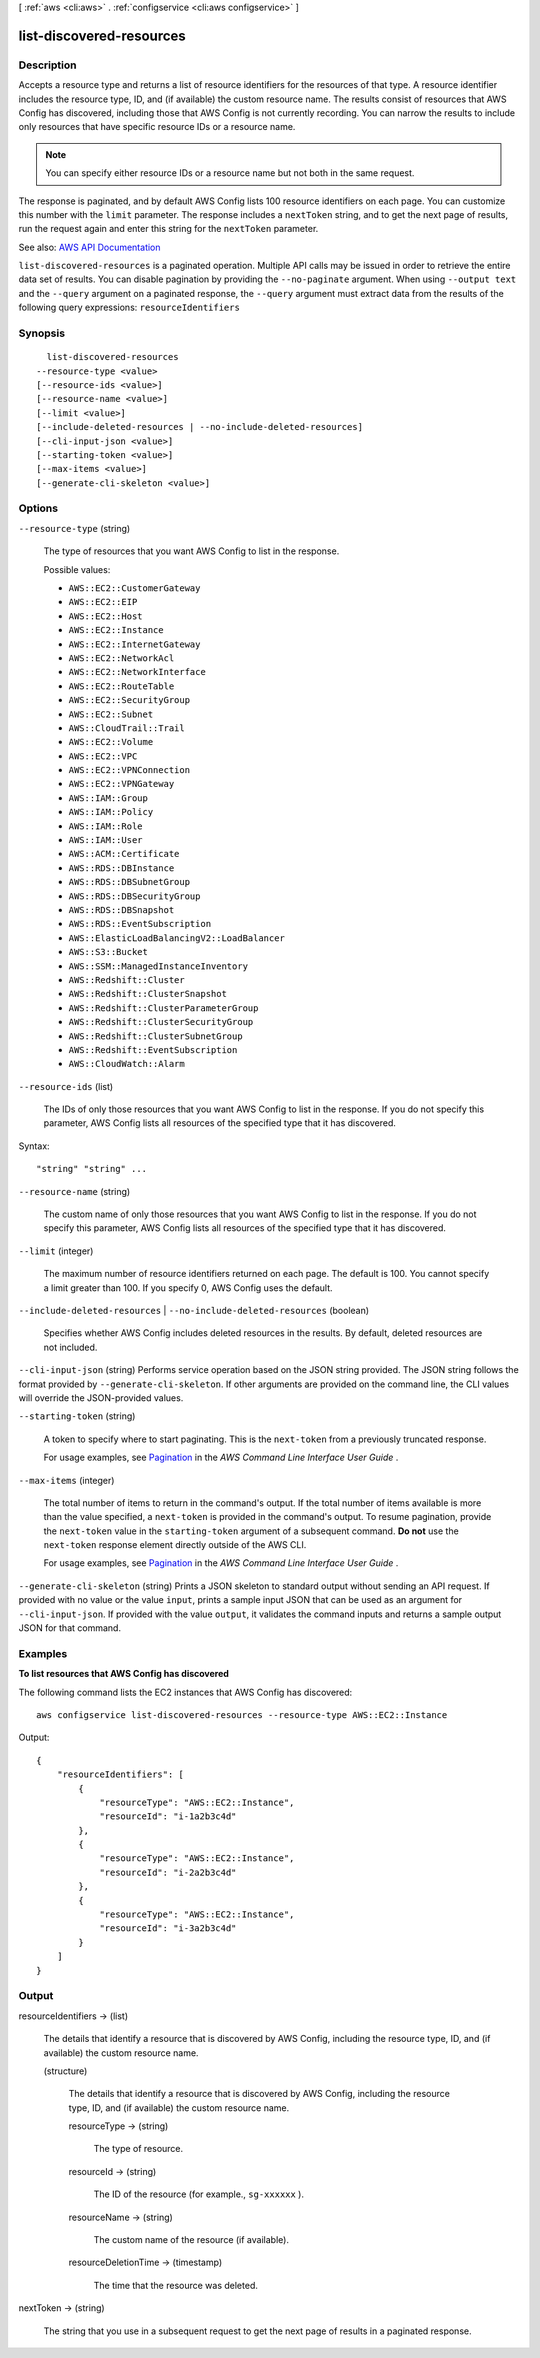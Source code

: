 [ :ref:`aws <cli:aws>` . :ref:`configservice <cli:aws configservice>` ]

.. _cli:aws configservice list-discovered-resources:


*************************
list-discovered-resources
*************************



===========
Description
===========



Accepts a resource type and returns a list of resource identifiers for the resources of that type. A resource identifier includes the resource type, ID, and (if available) the custom resource name. The results consist of resources that AWS Config has discovered, including those that AWS Config is not currently recording. You can narrow the results to include only resources that have specific resource IDs or a resource name.

 

.. note::

   

  You can specify either resource IDs or a resource name but not both in the same request.

   

 

The response is paginated, and by default AWS Config lists 100 resource identifiers on each page. You can customize this number with the ``limit`` parameter. The response includes a ``nextToken`` string, and to get the next page of results, run the request again and enter this string for the ``nextToken`` parameter.



See also: `AWS API Documentation <https://docs.aws.amazon.com/goto/WebAPI/config-2014-11-12/ListDiscoveredResources>`_


``list-discovered-resources`` is a paginated operation. Multiple API calls may be issued in order to retrieve the entire data set of results. You can disable pagination by providing the ``--no-paginate`` argument.
When using ``--output text`` and the ``--query`` argument on a paginated response, the ``--query`` argument must extract data from the results of the following query expressions: ``resourceIdentifiers``


========
Synopsis
========

::

    list-discovered-resources
  --resource-type <value>
  [--resource-ids <value>]
  [--resource-name <value>]
  [--limit <value>]
  [--include-deleted-resources | --no-include-deleted-resources]
  [--cli-input-json <value>]
  [--starting-token <value>]
  [--max-items <value>]
  [--generate-cli-skeleton <value>]




=======
Options
=======

``--resource-type`` (string)


  The type of resources that you want AWS Config to list in the response.

  

  Possible values:

  
  *   ``AWS::EC2::CustomerGateway``

  
  *   ``AWS::EC2::EIP``

  
  *   ``AWS::EC2::Host``

  
  *   ``AWS::EC2::Instance``

  
  *   ``AWS::EC2::InternetGateway``

  
  *   ``AWS::EC2::NetworkAcl``

  
  *   ``AWS::EC2::NetworkInterface``

  
  *   ``AWS::EC2::RouteTable``

  
  *   ``AWS::EC2::SecurityGroup``

  
  *   ``AWS::EC2::Subnet``

  
  *   ``AWS::CloudTrail::Trail``

  
  *   ``AWS::EC2::Volume``

  
  *   ``AWS::EC2::VPC``

  
  *   ``AWS::EC2::VPNConnection``

  
  *   ``AWS::EC2::VPNGateway``

  
  *   ``AWS::IAM::Group``

  
  *   ``AWS::IAM::Policy``

  
  *   ``AWS::IAM::Role``

  
  *   ``AWS::IAM::User``

  
  *   ``AWS::ACM::Certificate``

  
  *   ``AWS::RDS::DBInstance``

  
  *   ``AWS::RDS::DBSubnetGroup``

  
  *   ``AWS::RDS::DBSecurityGroup``

  
  *   ``AWS::RDS::DBSnapshot``

  
  *   ``AWS::RDS::EventSubscription``

  
  *   ``AWS::ElasticLoadBalancingV2::LoadBalancer``

  
  *   ``AWS::S3::Bucket``

  
  *   ``AWS::SSM::ManagedInstanceInventory``

  
  *   ``AWS::Redshift::Cluster``

  
  *   ``AWS::Redshift::ClusterSnapshot``

  
  *   ``AWS::Redshift::ClusterParameterGroup``

  
  *   ``AWS::Redshift::ClusterSecurityGroup``

  
  *   ``AWS::Redshift::ClusterSubnetGroup``

  
  *   ``AWS::Redshift::EventSubscription``

  
  *   ``AWS::CloudWatch::Alarm``

  

  

``--resource-ids`` (list)


  The IDs of only those resources that you want AWS Config to list in the response. If you do not specify this parameter, AWS Config lists all resources of the specified type that it has discovered.

  



Syntax::

  "string" "string" ...



``--resource-name`` (string)


  The custom name of only those resources that you want AWS Config to list in the response. If you do not specify this parameter, AWS Config lists all resources of the specified type that it has discovered.

  

``--limit`` (integer)


  The maximum number of resource identifiers returned on each page. The default is 100. You cannot specify a limit greater than 100. If you specify 0, AWS Config uses the default.

  

``--include-deleted-resources`` | ``--no-include-deleted-resources`` (boolean)


  Specifies whether AWS Config includes deleted resources in the results. By default, deleted resources are not included.

  

``--cli-input-json`` (string)
Performs service operation based on the JSON string provided. The JSON string follows the format provided by ``--generate-cli-skeleton``. If other arguments are provided on the command line, the CLI values will override the JSON-provided values.

``--starting-token`` (string)
 

  A token to specify where to start paginating. This is the ``next-token`` from a previously truncated response.

   

  For usage examples, see `Pagination <https://docs.aws.amazon.com/cli/latest/userguide/pagination.html>`_ in the *AWS Command Line Interface User Guide* .

   

``--max-items`` (integer)
 

  The total number of items to return in the command's output. If the total number of items available is more than the value specified, a ``next-token`` is provided in the command's output. To resume pagination, provide the ``next-token`` value in the ``starting-token`` argument of a subsequent command. **Do not** use the ``next-token`` response element directly outside of the AWS CLI.

   

  For usage examples, see `Pagination <https://docs.aws.amazon.com/cli/latest/userguide/pagination.html>`_ in the *AWS Command Line Interface User Guide* .

   

``--generate-cli-skeleton`` (string)
Prints a JSON skeleton to standard output without sending an API request. If provided with no value or the value ``input``, prints a sample input JSON that can be used as an argument for ``--cli-input-json``. If provided with the value ``output``, it validates the command inputs and returns a sample output JSON for that command.



========
Examples
========

**To list resources that AWS Config has discovered**

The following command lists the EC2 instances that AWS Config has discovered::

    aws configservice list-discovered-resources --resource-type AWS::EC2::Instance

Output::

    {
        "resourceIdentifiers": [
            {
                "resourceType": "AWS::EC2::Instance",
                "resourceId": "i-1a2b3c4d"
            },
            {
                "resourceType": "AWS::EC2::Instance",
                "resourceId": "i-2a2b3c4d"
            },
            {
                "resourceType": "AWS::EC2::Instance",
                "resourceId": "i-3a2b3c4d"
            }
        ]
    }

======
Output
======

resourceIdentifiers -> (list)

  

  The details that identify a resource that is discovered by AWS Config, including the resource type, ID, and (if available) the custom resource name.

  

  (structure)

    

    The details that identify a resource that is discovered by AWS Config, including the resource type, ID, and (if available) the custom resource name.

    

    resourceType -> (string)

      

      The type of resource.

      

      

    resourceId -> (string)

      

      The ID of the resource (for example., ``sg-xxxxxx`` ).

      

      

    resourceName -> (string)

      

      The custom name of the resource (if available).

      

      

    resourceDeletionTime -> (timestamp)

      

      The time that the resource was deleted.

      

      

    

  

nextToken -> (string)

  

  The string that you use in a subsequent request to get the next page of results in a paginated response.

  

  

